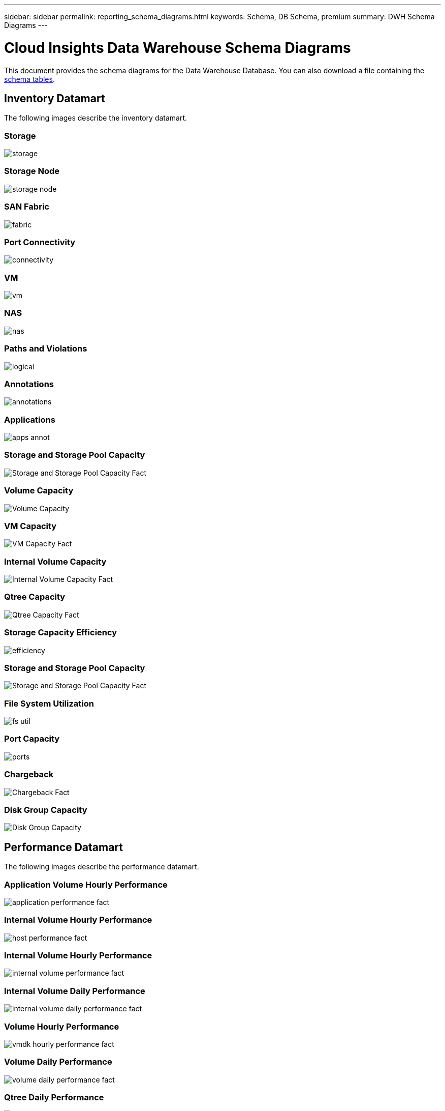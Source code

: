 ---
sidebar: sidebar
permalink: reporting_schema_diagrams.html
keywords: Schema, DB Schema, premium
summary: DWH Schema Diagrams
---

= Cloud Insights Data Warehouse Schema Diagrams

:toc: macro
:hardbreaks:
:toclevekls: 2
:nofooter:
:icons: font
:linkattrs:
:imagesdir: ./media/


[.lead]

This document provides the schema diagrams for the Data Warehouse Database. You can also download a file containing the link:ci_reporting_database_schemas.pdf[schema tables].

//The schema diagrams are organized by

== Inventory Datamart

The following images describe the inventory datamart.

=== Storage

image:storage.png[]

=== Storage Node

image:storage_node.png[]

=== SAN Fabric

image:fabric.png[]

=== Port Connectivity

image:connectivity.png[]

=== VM

image:vm.png[]

=== NAS

image:nas.png[]

=== Paths and Violations

image:logical.png[]

=== Annotations

image:annotations.png[]

=== Applications

image:apps_annot.png[]

=== Storage and Storage Pool Capacity

image:Storage_and_Storage_Pool_Capacity_Fact.png[]

=== Volume Capacity 

image:Volume_Capacity.jpg[]

=== VM Capacity 

image:VM_Capacity_Fact.png[]

=== Internal Volume Capacity 

image:Internal_Volume_Capacity_Fact.png[]

=== Qtree Capacity 

image:Qtree_Capacity_Fact.png[]

=== Storage Capacity Efficiency 

image:efficiency.png[]

=== Storage and Storage Pool Capacity 

image:Storage_and_Storage_Pool_Capacity_Fact.png[]

=== File System Utilization

image:fs_util.png[]

=== Port Capacity

image:ports.png[]

=== Chargeback 

image:Chargeback_Fact.png[]

=== Disk Group Capacity 

image:Disk_Group_Capacity.png[]


== Performance Datamart

The following images describe the performance datamart.

=== Application Volume Hourly Performance

image:application_performance_fact.png[]

=== Internal Volume Hourly Performance

image:host_performance_fact.png[]

=== Internal Volume Hourly Performance

image:internal_volume_performance_fact.png[]

=== Internal Volume Daily Performance

image:internal_volume_daily_performance_fact.png[]


=== Volume Hourly Performance 

image:vmdk_hourly_performance_fact.png[]

=== Volume Daily Performance 

image:volume_daily_performance_fact.png[]


=== Qtree Daily Performance 

image:QtreeDailyPerformanceFact.png[]


=== Switch Hourly Performance for Host

image:switch_performance_for_host_hourly_fact.png[]

=== Switch Hourly Performance for Port

image:switch_performance_for_port_hourly_fact.png[]

=== Switch Hourly Performance for Storage 

image:switch_performance_for_storage_hourly_fact.png[]


=== Switch Hourly Performance for Tape 

image:switch_performance_for_tape_hourly_fact.png[]

=== VM Performance

image:vm_hourly_performance_fact.png[]

=== VM Daily Performance for Host 

image:vm_daily_performance_fact.png[]

=== VM Hourly Performance for Host

image:vm_hourly_performance_fact.png[]


=== VM Daily Performance for Host

image:vm_daily_performance_fact.png[]

=== VM Hourly Performance for Host

image:vm_hourly_performance_fact.png[]

=== VMDK Daily Performance

image:vmdk_daily_performance_fact.png[]

=== VMDK Hourly Performance

image:vmdk_hourly_performance_fact.png[]

//=== Storage Node Daily Performance

//image:storage_node_daily_performance_fact.jpg[]

=== Storage Node Hourly Performance

image:storage_node_hourly_performance_fact.png[]

=== Disk Daily Performance

image:disk_daily_performance_fact.png[]

=== Disk Hourly Performance

image:disk_hourly_performance_fact.png[]



